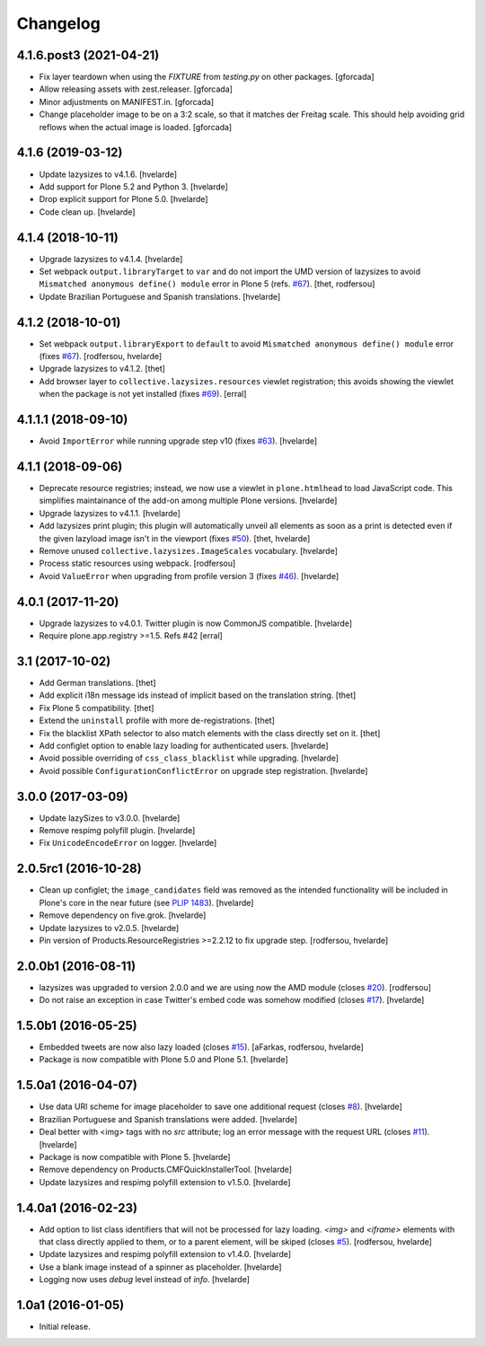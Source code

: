 Changelog
=========

4.1.6.post3 (2021-04-21)
------------------------

- Fix layer teardown when using the `FIXTURE` from `testing.py` on other packages.
  [gforcada]

- Allow releasing assets with zest.releaser.
  [gforcada]

- Minor adjustments on MANIFEST.in.
  [gforcada]

- Change placeholder image to be on a 3:2 scale, so that it matches der Freitag scale.
  This should help avoiding grid reflows when the actual image is loaded.
  [gforcada]

4.1.6 (2019-03-12)
------------------

- Update lazysizes to v4.1.6.
  [hvelarde]

- Add support for Plone 5.2 and Python 3.
  [hvelarde]

- Drop explicit support for Plone 5.0.
  [hvelarde]

- Code clean up.
  [hvelarde]


4.1.4 (2018-10-11)
------------------

- Upgrade lazysizes to v4.1.4.
  [hvelarde]

- Set webpack ``output.libraryTarget`` to ``var`` and do not import the UMD version of lazysizes to avoid ``Mismatched anonymous define() module`` error in Plone 5 (refs. `#67 <https://github.com/collective/collective.lazysizes/issues/67>`_).
  [thet, rodfersou]

- Update Brazilian Portuguese and Spanish translations.
  [hvelarde]


4.1.2 (2018-10-01)
------------------

- Set webpack ``output.libraryExport`` to ``default`` to avoid ``Mismatched anonymous define() module`` error (fixes `#67 <https://github.com/collective/collective.lazysizes/issues/67>`_).
  [rodfersou, hvelarde]

- Upgrade lazysizes to v4.1.2.
  [thet]

- Add browser layer to ``collective.lazysizes.resources`` viewlet registration;
  this avoids showing the viewlet when the package is not yet installed (fixes `#69 <https://github.com/collective/collective.lazysizes/issues/69>`_).
  [erral]


4.1.1.1 (2018-09-10)
--------------------

- Avoid ``ImportError`` while running upgrade step v10 (fixes `#63 <https://github.com/collective/collective.lazysizes/issues/63>`_).
  [hvelarde]


4.1.1 (2018-09-06)
------------------

- Deprecate resource registries;
  instead, we now use a viewlet in ``plone.htmlhead`` to load JavaScript code.
  This simplifies maintainance of the add-on among multiple Plone versions.
  [hvelarde]

- Upgrade lazysizes to v4.1.1.
  [hvelarde]

- Add lazysizes print plugin;
  this plugin will automatically unveil all elements as soon as a print is detected even if the given lazyload image isn't in the viewport (fixes `#50 <https://github.com/collective/collective.lazysizes/issues/50>`_).
  [thet, hvelarde]

- Remove unused ``collective.lazysizes.ImageScales`` vocabulary.
  [hvelarde]

- Process static resources using webpack.
  [rodfersou]

- Avoid ``ValueError`` when upgrading from profile version 3 (fixes `#46 <https://github.com/collective/collective.lazysizes/issues/46>`_).
  [hvelarde]


4.0.1 (2017-11-20)
------------------

- Upgrade lazysizes to v4.0.1. Twitter plugin is now CommonJS compatible.
  [hvelarde]

- Require plone.app.registry >=1.5. Refs #42
  [erral]


3.1 (2017-10-02)
----------------

- Add German translations.
  [thet]

- Add explicit i18n message ids instead of implicit based on the translation string.
  [thet]

- Fix Plone 5 compatibility.
  [thet]

- Extend the ``uninstall`` profile with more de-registrations.
  [thet]

- Fix the blacklist XPath selector to also match elements with the class directly set on it.
  [thet]

- Add configlet option to enable lazy loading for authenticated users.
  [hvelarde]

- Avoid possible overriding of ``css_class_blacklist`` while upgrading.
  [hvelarde]

- Avoid possible ``ConfigurationConflictError`` on upgrade step registration.
  [hvelarde]


3.0.0 (2017-03-09)
------------------

- Update lazySizes to v3.0.0.
  [hvelarde]

- Remove respimg polyfill plugin.
  [hvelarde]

- Fix ``UnicodeEncodeError`` on logger.
  [hvelarde]


2.0.5rc1 (2016-10-28)
---------------------

- Clean up configlet;
  the ``image_candidates`` field was removed as the intended functionality will be included in Plone's core in the near future (see `PLIP 1483 <https://github.com/plone/Products.CMFPlone/issues/1483>`_).
  [hvelarde]

- Remove dependency on five.grok.
  [hvelarde]

- Update lazysizes to v2.0.5.
  [hvelarde]

- Pin version of Products.ResourceRegistries >=2.2.12 to fix upgrade step.
  [rodfersou, hvelarde]


2.0.0b1 (2016-08-11)
--------------------

- lazysizes was upgraded to version 2.0.0 and we are using now the AMD module (closes `#20`_).
  [rodfersou]

- Do not raise an exception in case Twitter's embed code was somehow modified (closes `#17`_).
  [hvelarde]


1.5.0b1 (2016-05-25)
--------------------

- Embedded tweets are now also lazy loaded (closes `#15`_).
  [aFarkas, rodfersou, hvelarde]

- Package is now compatible with Plone 5.0 and Plone 5.1.
  [hvelarde]


1.5.0a1 (2016-04-07)
--------------------

- Use data URI scheme for image placeholder to save one additional request (closes `#8`_).
  [hvelarde]

- Brazilian Portuguese and Spanish translations were added.
  [hvelarde]

- Deal better with <img> tags with no `src` attribute;
  log an error message with the request URL (closes `#11`_).
  [hvelarde]

- Package is now compatible with Plone 5.
  [hvelarde]

- Remove dependency on Products.CMFQuickInstallerTool.
  [hvelarde]

- Update lazysizes and respimg polyfill extension to v1.5.0.
  [hvelarde]


1.4.0a1 (2016-02-23)
--------------------

- Add option to list class identifiers that will not be processed for lazy loading.
  `<img>` and `<iframe>` elements with that class directly applied to them, or to a parent element, will be skiped (closes `#5`_).
  [rodfersou, hvelarde]

- Update lazysizes and respimg polyfill extension to v1.4.0.
  [hvelarde]

- Use a blank image instead of a spinner as placeholder.
  [hvelarde]

- Logging now uses `debug` level instead of `info`.
  [hvelarde]


1.0a1 (2016-01-05)
------------------

- Initial release.

.. _`#5`: https://github.com/collective/collective.lazysizes/issues/5
.. _`#8`: https://github.com/collective/collective.lazysizes/issues/8
.. _`#11`: https://github.com/collective/collective.lazysizes/issues/11
.. _`#15`: https://github.com/collective/collective.lazysizes/issues/15
.. _`#17`: https://github.com/collective/collective.lazysizes/issues/17
.. _`#20`: https://github.com/collective/collective.lazysizes/issues/20
